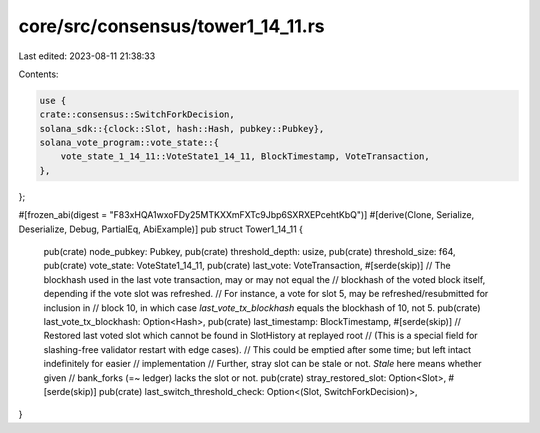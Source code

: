 core/src/consensus/tower1_14_11.rs
==================================

Last edited: 2023-08-11 21:38:33

Contents:

.. code-block:: rs

    use {
    crate::consensus::SwitchForkDecision,
    solana_sdk::{clock::Slot, hash::Hash, pubkey::Pubkey},
    solana_vote_program::vote_state::{
        vote_state_1_14_11::VoteState1_14_11, BlockTimestamp, VoteTransaction,
    },
};

#[frozen_abi(digest = "F83xHQA1wxoFDy25MTKXXmFXTc9Jbp6SXRXEPcehtKbQ")]
#[derive(Clone, Serialize, Deserialize, Debug, PartialEq, AbiExample)]
pub struct Tower1_14_11 {
    pub(crate) node_pubkey: Pubkey,
    pub(crate) threshold_depth: usize,
    pub(crate) threshold_size: f64,
    pub(crate) vote_state: VoteState1_14_11,
    pub(crate) last_vote: VoteTransaction,
    #[serde(skip)]
    // The blockhash used in the last vote transaction, may or may not equal the
    // blockhash of the voted block itself, depending if the vote slot was refreshed.
    // For instance, a vote for slot 5, may be refreshed/resubmitted for inclusion in
    //  block 10, in  which case `last_vote_tx_blockhash` equals the blockhash of 10, not 5.
    pub(crate) last_vote_tx_blockhash: Option<Hash>,
    pub(crate) last_timestamp: BlockTimestamp,
    #[serde(skip)]
    // Restored last voted slot which cannot be found in SlotHistory at replayed root
    // (This is a special field for slashing-free validator restart with edge cases).
    // This could be emptied after some time; but left intact indefinitely for easier
    // implementation
    // Further, stray slot can be stale or not. `Stale` here means whether given
    // bank_forks (=~ ledger) lacks the slot or not.
    pub(crate) stray_restored_slot: Option<Slot>,
    #[serde(skip)]
    pub(crate) last_switch_threshold_check: Option<(Slot, SwitchForkDecision)>,
}


